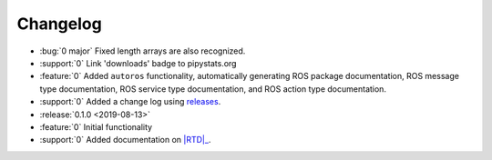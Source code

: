 #########
Changelog
#########

- :bug:`0 major` Fixed length arrays are also recognized.
- :support:`0` Link 'downloads' badge to pipystats.org
- :feature:`0` Added ``autoros`` functionality, automatically generating ROS
  package documentation, ROS message type documentation, ROS service type
  documentation, and ROS action type documentation.
- :support:`0` Added a change log using releases_.
- :release:`0.1.0 <2019-08-13>`
- :feature:`0` Initial functionality
- :support:`0` Added documentation on |RTD|_.


.. |RTD| replace:: :abbr:`RTD (Read The Docs)`
.. _RTD: http://sphinx-ros.readthedocs.io/
.. _releases: http://releases.readthedocs.io/
